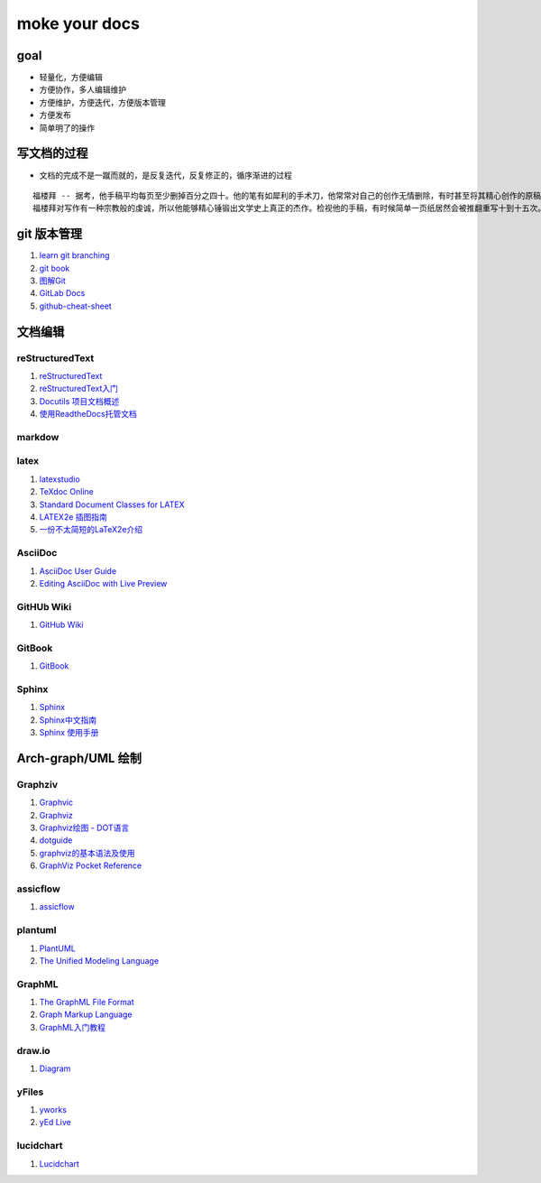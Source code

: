 moke your docs
================

goal
-------
- 轻量化，方便编辑
- 方便协作，多人编辑维护
- 方便维护，方便迭代，方便版本管理
- 方便发布
- 简单明了的操作


写文档的过程
-------------

- 文档的完成不是一蹴而就的，是反复迭代，反复修正的，循序渐进的过程

::

   福楼拜 -- 据考，他手稿平均每页至少删掉百分之四十。他的笔有如犀利的手术刀，他常常对自己的创作无情删除，有时甚至将其精心创作的原稿全部推翻。
   福楼拜对写作有一种宗教般的虔诚，所以他能够精心锤锻出文学史上真正的杰作。检视他的手稿，有时候简单一页纸居然会被推翻重写十到十五次。



.. figure::  chart/draft.jpg


git 版本管理
---------------

#. `learn git branching <https://learngitbranching.js.org/>`__
#. `git book <https://git-scm.com/book/zh/v2>`__
#. `图解Git <https://marklodato.github.io/visual-git-guide/index-zh-cn.html>`__
#. `GitLab Docs <https://docs.gitlab.com/ee/README.html>`__
#. `github-cheat-sheet <https://github.com/tiimgreen/github-cheat-sheet/blob/master/README.zh-cn.md>`__


文档编辑
---------

reStructuredText
^^^^^^^^^^^^^^^^^

#. `reStructuredText <https://docutils.sourceforge.io/rst.html>`__
#. `reStructuredText入门 <http://www.pythondoc.com/sphinx/rest.html>`__
#. `Docutils 项目文档概述 <https://docutils-zh-cn.readthedocs.io/zh_CN/latest/index.html>`__
#. `使用ReadtheDocs托管文档  <https://www.xncoding.com/2017/01/22/fullstack/readthedoc.html>`__

markdow
^^^^^^^



latex
^^^^^^

#. `latexstudio <https://www.latexstudio.net/articles/>`__
#. `TeXdoc Online <http://www.texdoc.net/>`__
#. `Standard Document Classes for LATEX <https://www.latex-project.org/help/documentation/classes.pdf>`__
#. `LATEX2e 插图指南 <http://www.ctex.org/documents/latex/graphics/graphics.html>`__
#. `一份不太简短的LaTeX2e介绍 <https://www.latexstudio.net/archives/6058.html>`__


AsciiDoc
^^^^^^^^^

#. `AsciiDoc User Guide <https://asciidoc.org/userguide.html>`__
#. `Editing AsciiDoc with Live Preview <https://asciidoctor.org/docs/editing-asciidoc-with-live-preview>`__


GitHUb Wiki
^^^^^^^^^^^^

#. `GitHub Wiki <https://lpd-ios.github.io/2017/07/11/GitHub-Wiki-Introduction/>`__


GitBook
^^^^^^^^

#. `GitBook <http://caibaojian.com/gitbook/>`__


Sphinx
^^^^^^^^

#. `Sphinx <https://www.sphinx.org.cn/>`__
#. `Sphinx中文指南 <http://www.sphinxsearch.org/sphinx-tutorial>`__
#. `Sphinx 使用手册 <https://zh-sphinx-doc.readthedocs.io/en/latest/contents.html>`__



Arch-graph/UML 绘制
----------------------

Graphziv
^^^^^^^^

#. `Graphvic <http://www.graphviz.org/>`__
#. `Graphviz <https://graphviz.readthedocs.io/en/stable/index.html>`__
#. `Graphviz绘图 - DOT语言 <https://itopic.org/graphviz.html>`__
#. `dotguide <http://www.graphviz.org/pdf/dotguide.pdf>`__
#. `graphviz的基本语法及使用 <https://blog.csdn.net/mouday/article/details/80902992>`__
#. `GraphViz Pocket Reference <http://graphs.grevian.org/example>`__


assicflow
^^^^^^^^^^

#. `assicflow <http://asciiflow.com/>`__


plantuml
^^^^^^^^^

#. `PlantUML <https://plantuml.com/zh/>`__
#. `The Unified Modeling Language <https://www.uml-diagrams.org/>`__


GraphML
^^^^^^^^

#. `The GraphML File Format <http://graphml.graphdrawing.org/>`__
#. `Graph Markup Language <http://cs.brown.edu/people/rtamassi/gdhandbook/chapters/graphml.pdf>`__
#. `GraphML入门教程 <https://www.cnblogs.com/jssice/p/11476938.html>`__

draw.io
^^^^^^^^

#. `Diagram <https://www.diagrams.net/index.html>`__


yFiles
^^^^^^^^^

#. `yworks <https://www.yworks.com/>`__
#. `yEd Live <https://www.yworks.com/products/yed-live>`__


lucidchart
^^^^^^^^^^^

#. `Lucidchart <https://lucidchart.zendesk.com/hc/en-us/articles/207300186-Getting-Started-Guide>`__


